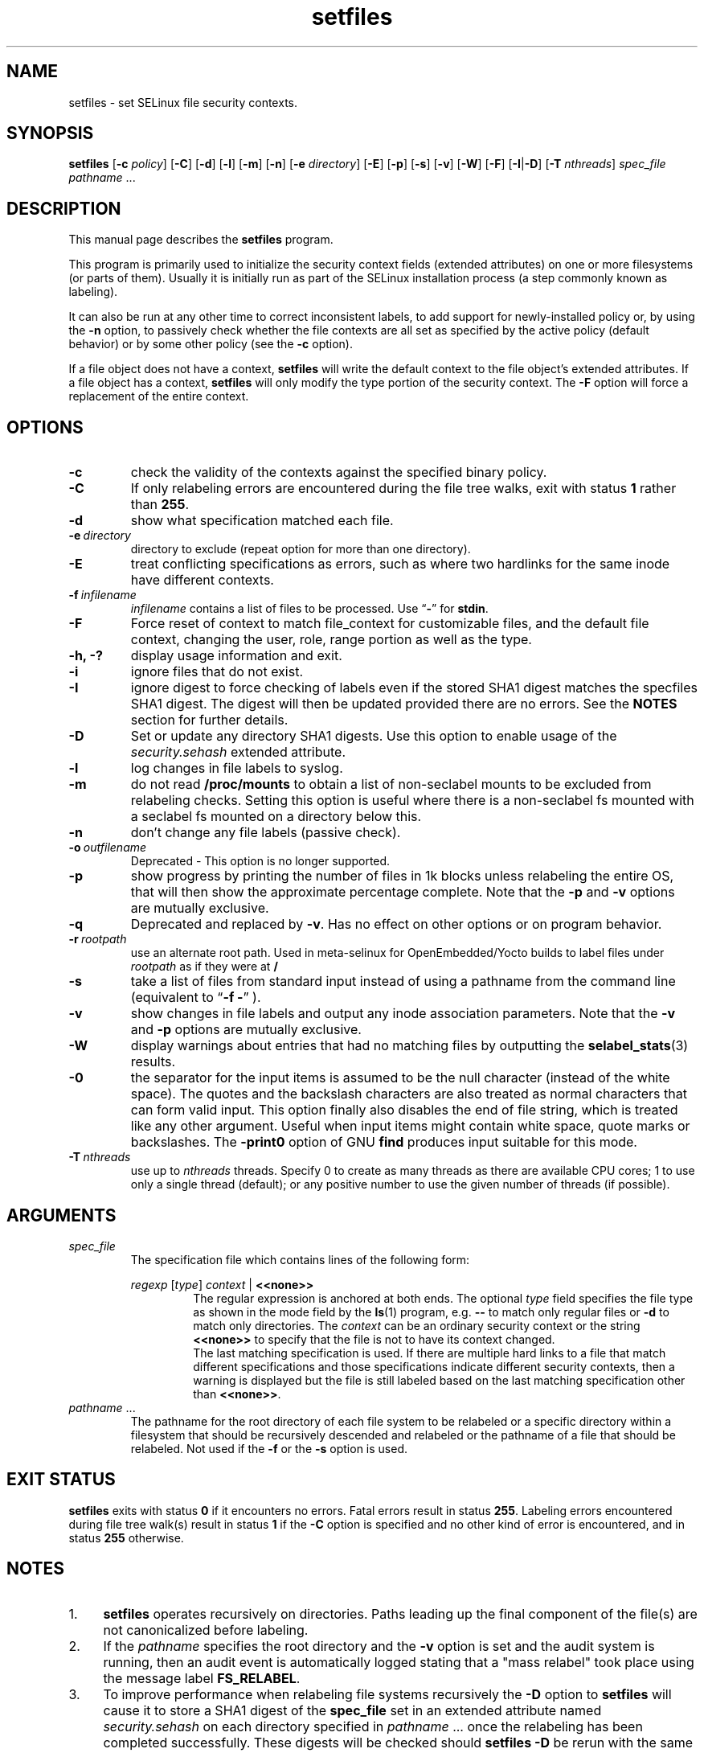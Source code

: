 .TH "setfiles" "8" "10 June 2016" "" "SELinux User Command"
.SH "NAME"
setfiles \- set SELinux file security contexts.

.SH "SYNOPSIS"
.B setfiles
.RB [ \-c
.IR policy ]
.RB [ \-C ]
.RB [ \-d ]
.RB [ \-l ]
.RB [ \-m ]
.RB [ \-n ]
.RB [ \-e
.IR directory ]
.RB [ \-E ]
.RB [ \-p ]
.RB [ \-s ]
.RB [ \-v ]
.RB [ \-W ]
.RB [ \-F ]
.RB [ \-I | \-D ]
.RB [ \-T
.IR nthreads ]
.I spec_file
.IR pathname \ ...

.SH "DESCRIPTION"
This manual page describes the
.BR setfiles
program.
.P
This program is primarily used to initialize the security context
fields (extended attributes) on one or more filesystems (or parts of
them).  Usually it is initially run as part of the SELinux installation
process (a step commonly known as labeling).
.P
It can also be run at any other time to correct inconsistent labels, to add
support for newly-installed policy or, by using the
.B \-n
option, to passively
check whether the file contexts are all set as specified by the active policy
(default behavior) or by some other policy (see the
.B \-c
option).
.P
If a file object does not have a context,
.B setfiles
will write the default
context to the file object's extended attributes. If a file object has a
context,
.B setfiles
will only modify the type portion of the security context.
The
.B \-F
option will force a replacement of the entire context.
.SH "OPTIONS"
.TP
.B \-c
check the validity of the contexts against the specified binary policy.
.TP
.B \-C
If only relabeling errors are encountered during the file tree walks,
exit with status
.B 1
rather than
.BR 255 .
.TP
.B \-d
show what specification matched each file.
.TP
.BI \-e \ directory
directory to exclude (repeat option for more than one directory).
.TP
.BI \-E
treat conflicting specifications as errors, such as where two hardlinks for
the same inode have different contexts.
.TP
.BI \-f \ infilename
.I infilename
contains a list of files to be processed. Use
.RB \*(lq \- \*(rq
for
.BR stdin .
.TP
.B \-F
Force reset of context to match file_context for customizable files, and the
default file context, changing the user, role, range portion as well as the
type.
.TP
.B \-h, \-?
display usage information and exit.
.TP
.B \-i
ignore files that do not exist.
.TP
.B \-I
ignore digest to force checking of labels even if the stored SHA1 digest
matches the specfiles SHA1 digest. The digest will then be updated provided
there are no errors. See the
.B NOTES
section for further details.
.TP
.B \-D
Set or update any directory SHA1 digests. Use this option to
enable usage of the
.IR security.sehash
extended attribute.
.TP
.B \-l
log changes in file labels to syslog.
.TP
.B \-m
do not read
.B /proc/mounts
to obtain a list of non-seclabel mounts to be excluded from relabeling checks.
Setting this option is useful where there is a non-seclabel fs mounted with a
seclabel fs mounted on a directory below this.
.TP
.B \-n
don't change any file labels (passive check).
.TP
.BI \-o \ outfilename
Deprecated - This option is no longer supported.
.TP
.B \-p
show progress by printing the number of files in 1k blocks unless relabeling the entire
OS, that will then show the approximate percentage complete. Note that the
.B \-p
and
.B \-v
options are mutually exclusive.
.TP 
.B \-q
Deprecated and replaced by \fB\-v\fR. Has no effect on other options or on program behavior.
.TP 
.BI \-r \ rootpath
use an alternate root path. Used in meta-selinux for OpenEmbedded/Yocto builds
to label files under
.I rootpath
as if they were at
.B /
.TP 
.B \-s
take a list of files from standard input instead of using a pathname from the
command line (equivalent to
.RB \*(lq "\-f \-" \*(rq
).
.TP
.B \-v
show changes in file labels and output any inode association parameters.
Note that the
.B \-v
and
.B \-p
options are mutually exclusive.
.TP 
.B \-W
display warnings about entries that had no matching files by outputting the
.BR selabel_stats (3)
results.
.TP 
.B \-0
the separator for the input items is assumed to be the null character
(instead of the white space).  The quotes and the backslash characters are
also treated as normal characters that can form valid input.
This option finally also disables the end of file string, which is treated
like any other argument.  Useful when input items might contain white space,
quote marks or backslashes.  The
.B -print0
option of GNU
.B find
produces input suitable for this mode.
.TP
.BI \-T \ nthreads
use up to
.I nthreads
threads.  Specify 0 to create as many threads as there are available
CPU cores; 1 to use only a single thread (default); or any positive
number to use the given number of threads (if possible).

.SH "ARGUMENTS"
.TP
.I spec_file
The specification file which contains lines of the following form:
.sp
.RS
.I regexp
.RI [ type ]
.IR context \ |
.B <<none>>
.RS
The regular expression is anchored at both ends.  The optional
.I type
field specifies the file type as shown in the mode field by the
.BR ls (1)
program, e.g.
.B \-\-
to match only regular files or
.B \-d
to match only
directories.  The
.I context
can be an ordinary security context or the
string
.B <<none>>
to specify that the file is not to have its context
changed.
.br
The last matching specification is used. If there are multiple hard
links to a file that match different specifications and those
specifications indicate different security contexts, then a warning is
displayed but the file is still labeled based on the last matching
specification other than
.BR <<none>> \|.
.RE
.RE
.TP 
.IR pathname \ ...
The pathname for the root directory of each file system to be relabeled
or a specific directory within a filesystem that should be recursively
descended and relabeled or the pathname of a file that should be
relabeled.
Not used if the
.B \-f
or the
.B \-s
option is used.

.SH "EXIT STATUS"
.B setfiles
exits with status
.B 0
if it encounters no errors. Fatal errors result in status
.BR 255 .
Labeling errors encountered during file tree walk(s) result in status
.B 1
if the
.B -C
option is specified and no other kind of error is encountered, and in status
.B 255
otherwise.

.SH "NOTES"
.IP "1." 4
.B setfiles
operates recursively on directories. Paths leading up the final
component of the file(s) are not canonicalized before labeling.
.IP "2." 4
If the
.I pathname
specifies the root directory and the
.B \-v
option is set and the audit system is running, then an audit event is
automatically logged stating that a "mass relabel" took place using the
message label
.BR FS_RELABEL .
.IP "3." 4
To improve performance when relabeling file systems recursively
the
.B \-D
option to
.B setfiles
will cause it to store a SHA1 digest of the
.B spec_file
set in an extended attribute named
.IR security.sehash
on each directory specified in
.IR pathname \ ...
once the relabeling has been completed successfully. These digests will be
checked should
.B setfiles
.B \-D
be rerun
with the same
.I spec_file
and
.I pathname
parameters. See
.BR selinux_restorecon (3)
for further details.
.sp
The
.B \-I
option will ignore the SHA1 digest from each directory specified in
.IR pathname \ ...
and provided the
.B \-n
option is NOT set, files will be relabeled as required with the digests then
being updated provided there are no errors.

.SH EXAMPLE
.nf
Fix labeling of /var/www/ including all sub-directories, using targeted policy file context definitions and list all context changes
# setfiles -v /etc/selinux/targeted/contexts/files/file_contexts /var/www/
List mislabeled files in user home directory and what the label should be based on targeted policy file context definitions
# setfiles -nv /etc/selinux/targeted/contexts/files/file_contexts ~
Fix labeling of files listed in file_list file, ignoring any that do not exist
# setfiles -vif file_list /etc/selinux/targeted/contexts/files/file_contexts

.SH "AUTHOR"
This man page was written by Russell Coker <russell@coker.com.au>.
The program was written by Stephen Smalley <stephen.smalley.work@gmail.com>

.SH "SEE ALSO"
.BR restorecon (8),
.BR load_policy (8),
.BR checkpolicy (8)
